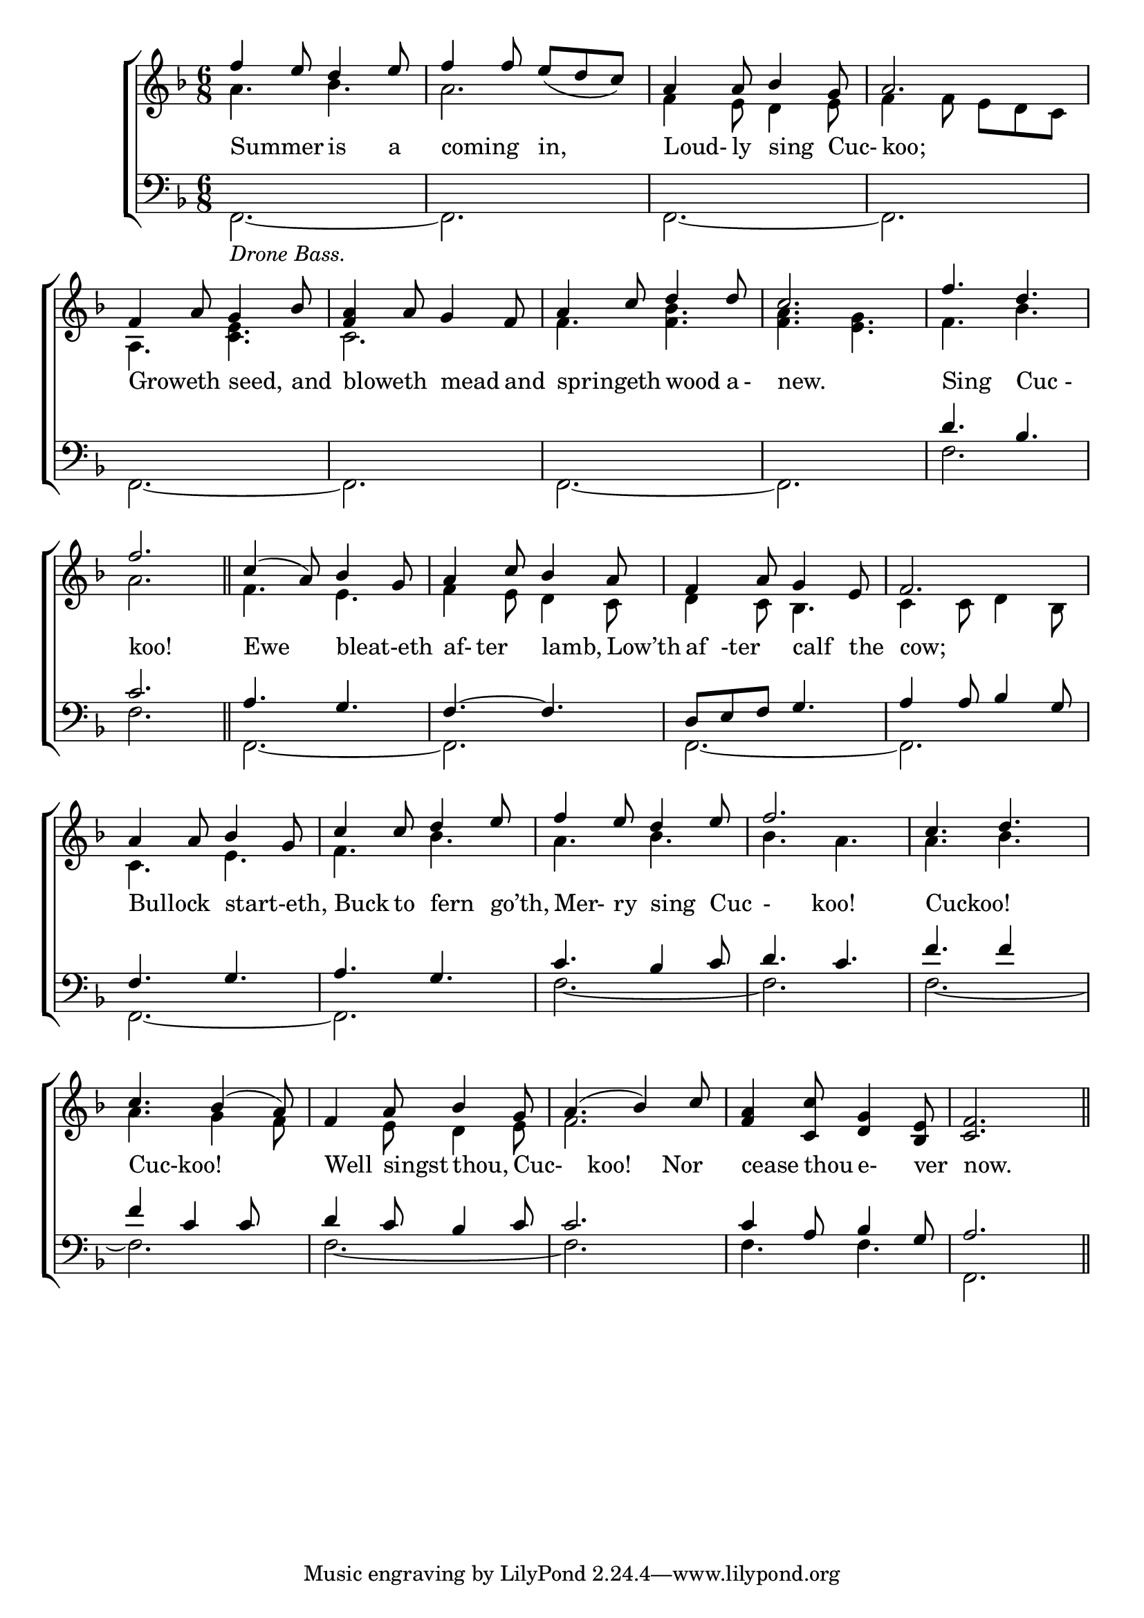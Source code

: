 \version "2.22.0"
\language english
%
global = {
	\time 6/8 
	\key f \major 
}

\header {
%	title = \markup {\medium "SUMER IS ICUMEN IN."}
%	poet = 
%	composer = "About 1250."
	
%	meter = \markup {\italic "Rather slow and smoothly."}
%	arranger =
}
\score {

\new ChoirStaff 
<<
	\new Staff = "up"  {
	<<
		\global
		\new 	Voice = "one" \relative{
			\voiceOne
			f''4 e8 d4 e8 | f4 f8 e_( d c) | a4 a8 bf4 g8 | a2. | f4 a8 g4 bf8 |
			<f a>4 a8 g4 f8 | a4 c8 d4 d8 | c2. | f4. d | f2. \bar "||" | c4( a8) bf4 g8 | a4 c8 bf4 a8 |
			f4 a8 g4 e8 | f2. | a4 a8 bf4 g8 | c4 c8 d4 e8 | f4 e8 d4 e8 |
			f2. | c4. d | c bf4( a8) | f4 a8 bf4 g8 | a4.( bf4) c8 | <f, a>4 <c c'>8 <d g>4 <bf e>8 | <c f>2. \bar "||"|
								}	
		\new Voice \relative{
			\voiceTwo
			a'4. bf4. | a2. | f4 e8 d4 e8 | f4 f8 e d c | a4. <c e> |
			c2. | f4. <f bf> | <f a> <e g> | f  bf | a2. | f4. e | f4 e8 d4 c8 |
			d4 c8 bf4. | c4 c8 d4 bf8 | c4. e | f bf | a bf |
			bf a | a bf | a g4 f8 | s4 e8 d4 e8 | f2. | s | s  |
			}
	>>
	}
	\new Lyrics \lyricmode{
		Summer4. is4 a8  coming4. in,4.  Loud-4ly8 sing4 Cuc-8  koo;2. Groweth4. seed,4 and8 |
		bloweth4. mead4 and8  springeth4. wood4 a16-16new.2.  Sing4. Cuc4-8koo!2. Ewe4. bleat-eth4. af-8ter4 lamb,4  Low’th8 
		af8-ter4 calf4 the8 cow;2. Bullock4. start-eth,4. Buck4 to8 fern4 go’th,8 Mer-4ry8 sing4 Cuc8-4
		koo!2 Cuckoo!2. Cuc-koo!2. Well4 singst8 thou,4 Cuc-4 koo!4. Nor4 cease4 thou8 e-4ver8 now.4.
	} 
	\new   Staff = "down" {
	<<
		\clef bass
		\global
		
		\new 	Voice \relative{
			\voiceFour
			f,2._\markup{\italic "Drone Bass."}_~ | f | f _~| f  | f_~ |
			f | f_~  | f | f' | f | f,_~ | f |
			 f_~ | f | f_~ | f | f'_~|
			 f | f_~ | f | f_~ | f | f 4. f |f,2.|
		}	
		\new Voice \relative{
			\voiceThree
			s2. | s | s | s | s |
			s | s | s | d'4. bf | c2. | a4. g | f~ f |
			d8 e f g4. | a4 a8 bf4 g8 | f4. g | a g | c bf4 c8 |
			d4. c | f f4 s8 | f4 c c8 s8 | d4 c8 bf4 c8 | c2. | c4 a8 bf4 g8 | a2. |
		}
	>>
	}
>>

	\layout{ 
		\context{
			\Score {
			\omit  BarNumber 
			\override LyricText.self-alignment-X = #LEFT
			}%end score
		}%end context
	}%end layout
}%end score